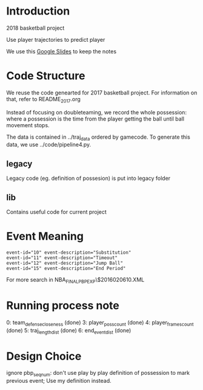 * Introduction

2018 basketball project

Use player trajectories to predict player

We use this [[https://docs.google.com/presentation/d/1UUQPWn69poKy3clSZHIpD6xedAG1rGOM1_9YFDfq0PU/edit#slide=id.g42b656bfa3_0_0][Google Slides]] to keep the notes

* Code Structure

We reuse the code genearted for 2017 basketball project. For information on
that, refer to README_2017.org

Instead of focusing on doubleteaming, we record the whole possession: where a
possession is the time from the player getting the ball until ball movement
stops.

The data is contained in ../traj_data ordered by gamecode. To generate this
data, we use ../code/pipeline4.py.

** legacy

Legacy code (eg. definition of possesion) is put into legacy folder

** lib

Contains useful code for current project

* Event Meaning

#+BEGIN_EXAMPLE
event-id="10" event-description="Substitution"
event-id="11" event-description="Timeout"
event-id="12" event-description="Jump Ball"
event-id="15" event-description="End Period"
#+END_EXAMPLE

For more search in NBA_FINALPBP_EXP\$2016020610.XML

* Running process note

0: team_defense_closeness (done)
3: player_poss_count (done)
4: player_frames_count (done)
5: traj_length_dist (done)
6: end_event_dist (done)

* Design Choice

ignore pbp_seq_num: don't use play by play definition of possession to mark
previous event; Use my definition instead.
